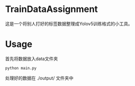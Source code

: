 * TrainDataAssignment
这是一个将别人打好的标签数据整理成Yolov5训练格式的小工具。
* Usage
首先将数据放入data文件夹

#+begin_src shell
  python main.py
#+end_src

处理好的数据在 ./output/ 文件夹中
